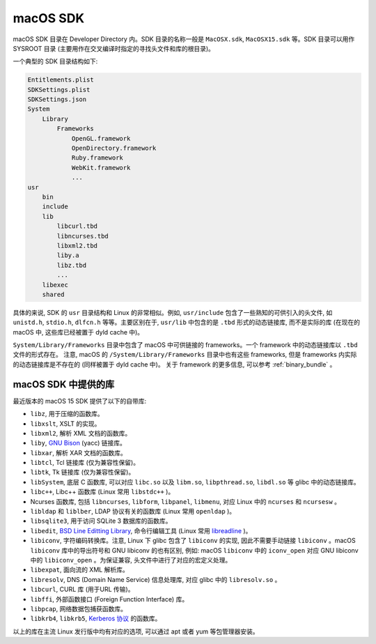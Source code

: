 .. _macossdk:

macOS SDK
=================

macOS SDK 目录在 Developer Directory 内。SDK 目录的名称一般是 ``MacOSX.sdk``, ``MacOSX15.sdk`` 等。SDK 目录可以用作 SYSROOT 目录 (主要用作在交叉编译时指定的寻找头文件和库的根目录)。

一个典型的 SDK 目录结构如下:

.. code-block:: console

    Entitlements.plist
    SDKSettings.plist
    SDKSettings.json
    System
        Library
            Frameworks
                OpenGL.framework
                OpenDirectory.framework
                Ruby.framework
                WebKit.framework
                ...
    usr
        bin
        include
        lib
            libcurl.tbd
            libncurses.tbd
            libxml2.tbd
            liby.a
            libz.tbd
            ...
        libexec
        shared

具体的来说, SDK 的 ``usr`` 目录结构和 Linux 的非常相似。例如, ``usr/include`` 包含了一些熟知的可供引入的头文件, 如 ``unistd.h``, ``stdio.h``, ``dlfcn.h`` 等等。主要区别在于, ``usr/lib`` 中包含的是 ``.tbd`` 形式的动态链接库, 而不是实际的库 (在现在的 macOS 中, 这些库已经被置于 dyld cache 中)。

``System/Library/Frameworks`` 目录中包含了 macOS 中可供链接的 frameworks。一个 framework 中的动态链接库以 ``.tbd`` 文件的形式存在。 注意, macOS 的 ``/System/Library/Frameworks`` 目录中也有这些 frameworks, 但是 frameworks 内实际的动态链接库是不存在的 (同样被置于 dyld cache 中)。 关于 framework 的更多信息, 可以参考 :ref:`binary_bundle` 。

macOS SDK 中提供的库
----------------

最近版本的 macOS 15 SDK 提供了以下的自带库:

* ``libz``, 用于压缩的函数库。

* ``libxslt``, XSLT 的实现。

* ``libxml2``, 解析 XML 文档的函数库。

* ``liby``, `GNU Bison`_ (yacc) 链接库。

* ``libxar``, 解析 XAR 文档的函数库。

* ``libtcl``, Tcl 链接库 (仅为兼容性保留)。

* ``libtk``, Tk 链接库 (仅为兼容性保留)。

* ``libSystem``, 底层 C 函数库, 可以对应 ``libc.so`` 以及 ``libm.so``, ``libpthread.so``, ``libdl.so`` 等 glibc 中的动态链接库。

* ``libc++``, Libc++ 函数库 (Linux 常用 ``libstdc++`` )。

* Ncurses 函数库, 包括 ``libncurses``, ``libform``, ``libpanel``, ``libmenu``, 对应 Linux 中的 ``ncurses`` 和 ``ncursesw`` 。

* ``libldap`` 和 ``liblber``, LDAP 协议有关的函数库 (Linux 常用 ``openldap`` )。

* ``libsqlite3``, 用于访问 SQLite 3 数据库的函数库。

* ``libedit``, `BSD Line Editting Library`_, 命令行编辑工具 (Linux 常用 `libreadline`_ )。

* ``libiconv``, 字符编码转换库。注意, Linux 下 glibc 包含了 ``libiconv`` 的实现, 因此不需要手动链接 ``libiconv`` 。macOS ``libiconv`` 库中的导出符号和 GNU libiconv 的也有区别, 例如: macOS ``libiconv`` 中的 ``iconv_open`` 对应 GNU libiconv 中的 ``libiconv_open`` 。为保证兼容, 头文件中进行了对应的宏定义处理。

* ``libexpat``, 面向流的 XML 解析库。

* ``libresolv``, DNS (Domain Name Service) 信息处理库, 对应 glibc 中的 ``libresolv.so`` 。

* ``libcurl``, CURL 库 (用于URL 传输)。

* ``libffi``, 外部函数接口 (Foreign Function Interface) 库。

* ``libpcap``, 网络数据包捕获函数库。

* ``libkrb4``, ``libkrb5``, `Kerberos 协议`_ 的函数库。

.. _BSD Line Editting Library: https://thrysoee.dk/editline/

.. _libreadline: https://tiswww.case.edu/php/chet/readline/

.. _Kerberos 协议: https://web.mit.edu/kerberos/

.. _GNU Bison: https://www.gnu.org/software/bison/

以上的库在主流 Linux 发行版中均有对应的选项, 可以通过 apt 或者 yum 等包管理器安装。